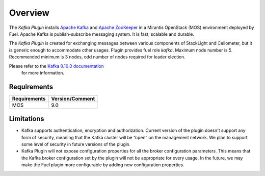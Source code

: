 .. _overview:

Overview
========

The *Kafka Plugin* installs `Apache Kafka <http://kafka.apache.org/>`_ and
`Apache ZooKeeper <https://zookeeper.apache.org/>`_ in a
Mirantis OpenStack (MOS) environment deployed by Fuel.
Apache Kafka is publish-subscribe messaging system. It is fast,
scalable and durable.

The *Kafka Plugin* is created for exchanging messages between various components of StackLight and Ceilometer, but it is generic enough to accommodate other usages.
Plugin provides fuel role *kafka*. Maximum node number is 5.
Recommended minimum is 3 nodes, odd number of nodes required for leader election.

Please refer to the `Kafka 0.10.0 documentation <http://kafka.apache.org/documentation.html>`_
 for more information.

Requirements
------------

======================= ================
Requirements            Version/Comment
======================= ================
MOS                     9.0
======================= ================

.. _limitations:

Limitations
-----------

* Kafka supports authentication, encryption and authorization. Current version of the
  plugin doesn't support any form of security, meaning that the Kafka cluster will be
  “open” on the management network. We plan to support some level of security in future
  versions of the plugin.

* Kafka Plugin will not expose configuration properties for all the broker configuration parameters.
  This means that the Kafka broker configuration set by the plugin will not be appropriate for every
  usage. In the future, we may make the Fuel plugin more configurable by adding new configuration
  properties.
